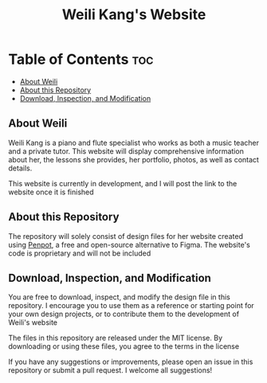 #+title: Weili Kang's Website

* Table of Contents :toc:
  - [[#about-weili][About Weili]]
  - [[#about-this-repository][About this Repository]]
  - [[#download-inspection-and-modification][Download, Inspection, and Modification]]

** About Weili
Weili Kang is a piano and flute specialist who works as both a music teacher and
a private tutor. This website will display comprehensive information about her,
the lessons she provides, her portfolio, photos, as well as contact details.

This website is currently in development, and I will post the link to the
website once it is finished

** About this Repository
The repository will solely consist of design files for her website created
using [[https://penpot.app/][Penpot]], a free and open-source alternative to Figma. The website's code is
proprietary and will not be included

** Download, Inspection, and Modification
You are free to download, inspect, and modify the design file in this
repository. I encourage you to use them as a reference or starting point for
your own design projects, or to contribute them to the development of Weili's
website

The files in this repository are released under the MIT license. By downloading
or using these files, you agree to the terms in the license

If you have any suggestions or improvements, please open an issue in this
repository or submit a pull request. I welcome all suggestions!
